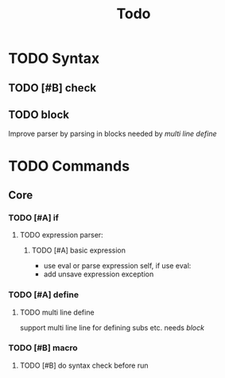 #+TITLE: Todo
#+LANGUAGE: en

* TODO Syntax
** TODO [#B] check
** TODO block
   Improve parser by parsing in blocks needed by [[multi line define]]

* TODO Commands
** Core
*** TODO [#A] if
**** TODO expression parser:
***** TODO [#A] basic expression
      + use eval or parse expression self, if use eval:
	 + add unsave expression exception

*** TODO [#A] define
**** TODO multi line define
     support multi line line for defining subs etc. needs [[block]]
*** TODO [#B] macro
**** TODO [#B] do syntax check before run
